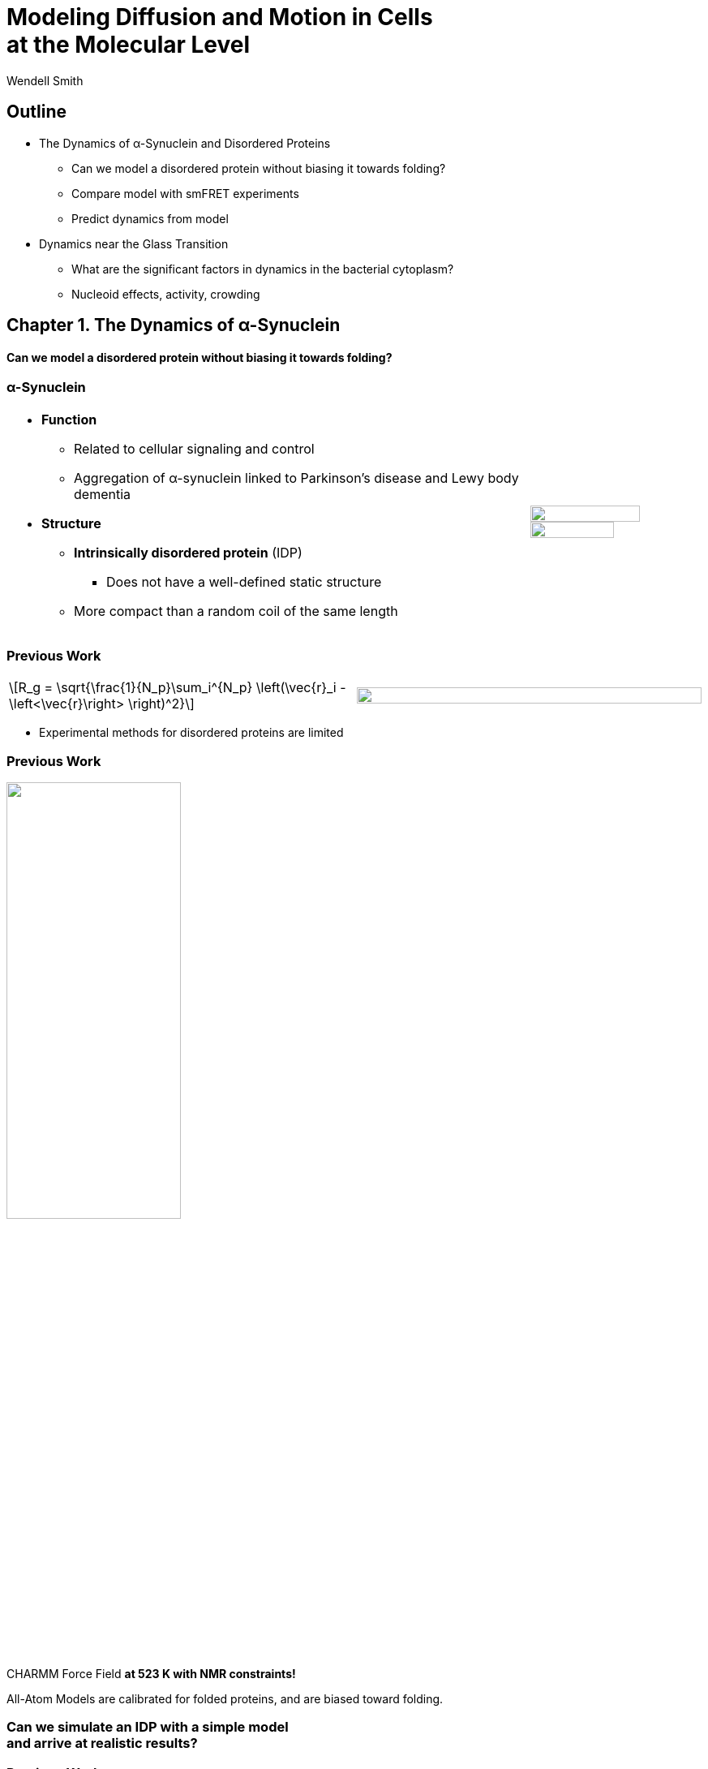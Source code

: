 = Modeling Diffusion and Motion in Cells +++<br/>+++at the Molecular Level
Wendell Smith
:source-highlighter: pygments
:pygments-style: autumn
:revealjs_theme: simple
:revealjs_transition: none
:revealjs_width: 1280
:revealjs_height: 960
:revealjs_margin: 0.04
:revealjs_history: true
:revealjs_center: true
:revealjs_controls: false
:revealjs_progress: true
:revealjs_hideaddressbar: false
:revealjs_slidenumber: true
:revealjsdir: https://cdnjs.cloudflare.com/ajax/libs/reveal.js/3.2.0/
:customcss: custom.css
:stem: latexmath
:imagesdir: imgs

== Outline

- The Dynamics of α-Synuclein and Disordered Proteins
** Can we model a disordered protein without biasing it towards folding?
** Compare model with smFRET experiments
** Predict dynamics from model
- Dynamics near the Glass Transition
** What are the significant factors in dynamics in the bacterial cytoplasm?
** Nucleoid effects, activity, crowding

== Chapter 1. The Dynamics of α-Synuclein

[discrete]
==== Can we model a disordered protein without biasing it towards folding?

[.unpadded]
=== α-Synuclein 
[cols="<.^3a,^.^1a",grid="none",frame="none"]
|==================================
|
* *Function*
** Related to cellular signaling and control
** Aggregation of α-synuclein linked to Parkinson's disease and Lewy body dementia
* *Structure*
** *Intrinsically disordered protein* (IDP)
*** Does not have a well-defined static structure
** More compact than a random coil of the same length 

|
image::AA-tricolor-3.png["", 80%, title="", caption="", align=center]

image::AA-tricolor-2.png["", 70%, title="", caption="", align=center]

|==================================

=== Previous Work

[cols="<.^1a,^.^1a",grid="none",frame="none"]
|===
[latexmath]
++++
R_g = \sqrt{\frac{1}{N_p}\sum_i^{N_p} \left(\vec{r}_i - \left<\vec{r}\right> \right)^2}
++++

|
image::Rg-from-exp.svg["", 100%, title="", caption="", align=center]
|===

* Experimental methods for disordered proteins are limited

=== Previous Work


image::aS-P-of-Rg-Dedmon-2004.png["", 50%, title="", caption="", align=center]

[.fragment]
CHARMM Force Field *at 523 K with NMR constraints!*

[.fragment]
All-Atom Models are calibrated for folded proteins, and are biased toward folding.

[discrete,role="fragment"]
=== Can we simulate an IDP with a simple model+++<br/>+++and arrive at realistic results?

=== Previous Work

[cols="<.^5a,^.>3a",grid="none",frame="none"]
|==================================
|
* AMBER and CHARMM
** Standard protein force fields calibrated with crystal structures
** Tends to bias towards folding [cite:Mittag2007]
* ABSINTH, MARTINI
** General and coarse-grained
* Constrained models
** Based on specific experimental data
|
image::AA-tricolor-3.png["", 60%, title="", caption="", align=center]

image::AA-tricolor-springs.svg["", 80%, title="", caption="", align=center]
|==================================

== Methods for α-Synuclein

=== Molecular Dynamics Simulations

[cols="^.^2a,^.^1a",grid="none",frame="none"]
|==================================
|
. Start with particles at initial +
positions stem:[\vec{r}_i] and velocities stem:[\vec{v}_i]
. Calculate the forces on each particle, stem:[\vec{f}_i]
** This is where the model comes in!
. Integrate numerically:
+
[latexmath]
++++
\begin{align*}
\vec{r}_{i}(t + \delta t) & =\vec{r}_{i}(t) + \delta t\,\vec{v}_{i}(t) \\
\vec{v}_{i}(t + \delta t) & =\vec{v}_{i}(t) + \delta t\,\frac{1}{m_{i}}\vec{f}_{i}(t)
\end{align*}
++++
. Repeat Steps 2–3 for 3×10¹¹ times or so, and this follows Newton's equations:
+
[latexmath]
++++
\begin{align*}
\frac{d \vec{r}_{i}}{dt} & = \vec{v}_{i} \\
\frac{d \vec{v}_{i}}{dt} & = \frac{1}{m_{i}}\vec{f}_{i}(t)
\end{align*}
++++

|

video::f62_r0.mp4[options="autoplay,loop", width=100%]

video::idps_UA.mp4[options="autoplay,loop", width=120%]

|==================================

=== Molecular Dynamics Simulations

* Velocity Verlet for time reversibility and better energy conservation
* We integrated the Langevin equation, to simulate an implicit solvent:
+
[latexmath]
++++
\frac{d\vec{v}_{i}}{dt}=-\frac{1}{m_{i}}\vec{\nabla}_i U-\gamma \vec{v}_{i}+\sqrt{\frac{2\gamma k_{B}T}{m_i}}\Gamma\left(t\right)
++++
** stem:[-\gamma \vec{v}_{i}] is a drag term
** stem:[\Gamma\left(t\right)] provides a random force

=== Building a Model

[.unpadded]
[cols="^.^a,^.^a,^.^a",grid="none",frame="none"]
|==================================
| All-Atom
| United-Atom
| Coarse-Grained

| image::aS-AA-visual_converted.svg["", 100%, title="", caption="", align=center]
| image::aS-UA-visual_converted.svg["", 80%, title="", caption="", align=center]
| image::aS-CG-visual_converted.svg["", 100%, title="", caption="", align=center]
|==================================

=== Building a Model: Geometry

[cols="5*<.^1a",grid="all",frame="none"]
|==================================
| 2+s| All-Atom and United-Atom 2+s| Coarse-Grained
| | _Potential_ | _Parameters_ | _Potential_ | _Parameters_

| Bond Lengths and Angles
| Stiff Spring
| PDB Data
| Soft Spring
| AA and UA probabilities

| Dihedral Angles
| ω only
| ω = π
| stem:[\sum a_{n}\cos^{n}\phi]
| AA and UA probabilities

| Atom / Bead Sizes
| Lennard-Jones Repulsive (WCA)
| Refs. [cite:zhou_power_2012] and [cite:richards_interpretation_1974]
| Lennard-Jones Repulsive (WCA)
| stem:[\sigma=4.8\,Å], from stem:[R_{g}] of residues

////
| image::aS-AA-visual_converted.svg["", 100%, title="", caption="", align=center]
////

|==================================

=== Building a Model: Long-Range Interactions

[cols="2*<.<1a",grid="all",frame="none"]
|===
| Electrostatics | Hydrophobicity

|
[latexmath]
++++
V_{ij}^{\textrm{es}}=\frac{1}{4\pi\epsilon_{0}\epsilon}\frac{q_{i}q_{j}}{r_{ij}}e^{-\frac{r_{ij}}{\ell}}
++++

* Coulomb interaction
* Debye screening
* Uses partial charges

|
[latexmath]
++++
V_{ij}^{a}	\propto\left(\frac{\sigma^{a}}{R_{ij}}\right)^{12}-\left(\frac{\sigma^{a}}{R_{ij}}\right)^{6}	R_{ij}>2^{\frac{1}{6}}\sigma^{a}
++++

* Attractive Lennard-Jones potential between stem:[\mathsf{C_{\alpha}}] atoms
* Relative hydrophobicities from tables
* Overall energy scale *unknown*

[.fragment.alert]
* Define stem:[\alpha\equiv\frac{\textsf{Hydrophobicity Energy}}{\textsf{Electrostatics Energy}}]
** a unitless free parameter

|===

=== Full Model

video::idps_UA.mp4[options="autoplay,loop", height=100%]

== Results for α-Synuclein

=== Radius of Gyration (stem:[R_{g}])

[cols="^.^2a,<.^3a",grid="none",frame="none"]
|====
|
image::Rg_vs_alpha_converted.svg[]

|
* *Black Solid*: All-Atom
* +++<font color="#ED1E24"><b>Red Dashed</b></font>+++: United-Atom
* +++<font color="#5FC232"><b>Green Dotted</b></font>+++: Coarse-Grained
* +++<span style="background-color:#DEDEDE">Grey Area</span>+++: Experimental Results
** Average stem:[\left<R_g\right> \approx 33\,\textrm{Å}]

|
[latexmath]
++++
\alpha=\frac{\textrm{Hydrophobicity Strength}}{\textrm{Electrostatic Strength}}
++++
|

////
This is a comment to myself.
////

|====



=== smFRET

[discrete]
==== Single-Molecule Förster Resonance Energy Transfer

image::smfret_curve3.gif["", 50%, title="", caption="", align=center]

=== smFRET of α-synuclein

[.unpadded]
[cols="^a,^a,^a,^a",grid="none",frame="none"]
|==================================
| image::aS-Pairs-54-72.png["", 100%, title="", caption="", align=center]
| image::aS-Pairs-72-92.png["", 100%, title="", caption="", align=center]
| image::aS-Pairs-9-33.png["", 100%, title="", caption="", align=center]
| image::aS-Pairs-54-92.png["", 100%, title="", caption="", align=center]
| image::aS-Pairs-92-130.png["", 100%, title="", caption="", align=center]
| image::aS-Pairs-33-72.png["", 100%, title="", caption="", align=center]
| image::aS-Pairs-9-54.png["", 100%, title="", caption="", align=center]
| image::aS-Pairs-72-130.png["", 100%, title="", caption="", align=center]
| image::aS-Pairs-9-72.png["", 100%, title="", caption="", align=center]
| image::aS-Pairs-54-130.png["", 100%, title="", caption="", align=center]
| image::aS-Pairs-33-130.png["", 100%, title="", caption="", align=center]
| image::aS-Pairs-9-130.png["", 100%, title="", caption="", align=center]
|==================================

=== smFRET Comparison (United-Atom)

[cols="^.^3a,<.^3a",grid="none",frame="none"]
|====
|
image::ET_UA_dev_F.svg[]

|
* Black: *Experiment*
* +++<font color="#ED1E24">Red</font>+++: Geometry (Random Walk)
* +++<font color="#5FC232">Green</font>+++: Globule (stem:[\alpha \gg 1])
* +++<font color="#3B4BA7">Blue</font>+++: Electrostatics (stem:[\alpha = 0])
* +++<font color="#79359D">Purple</font>+++: Our Model (stem:[\alpha = 1.1])

|
[latexmath]
++++
F_{\textrm{eff}}=\left\langle \frac{1}{1+\left(\frac{R_{ij}}{R_{0}}\right)^{6}}\right\rangle
++++
|
|====

=== smFRET Comparison (Coarse-Grained)

[cols="^.^3a,<.^3a",grid="none",frame="none"]
|====
|
image::ET_CG_dev_F.svg[]

|
* Black: *Experiment*
* +++<font color="#ED1E24">Red</font>+++: Geometry (Random Walk)
* +++<font color="#5FC232">Green</font>+++: Globule (stem:[\alpha \gg 1])
* +++<font color="#3B4BA7">Blue</font>+++: Electrostatics (stem:[\alpha = 0])
* +++<font color="#79359D">Purple</font>+++: Our Model (stem:[\alpha = 1.1])

|
[latexmath]
++++
F_{\textrm{eff}}=\left\langle \frac{1}{1+\left(\frac{R_{ij}}{R_{0}}\right)^{6}}\right\rangle
++++
|
|====

=== smFRET Comparison

[.unpadded]
[cols="^.^a,^.^a",grid="cols",frame="none"]
|====
| United-Atom
| Coarse-Grained

|image::ET_UA_dev_F.svg["", 80%]
|image::ET_CG_dev_F.svg["", 80%]
|====

[.unpadded]
[cols="3*<.^a",grid="none",frame="none"]
|====
|
* *Black: Experiment*
* *+++<font color="#79359D">Purple</font>+++: Our Model*

|
* +++<font color="#ED1E24">Red</font>+++: Geometry
* +++<font color="#3B4BA7">Blue</font>+++: Electrostatics

|
* +++<font color="#5FC232">Green</font>+++: Globule

|====

=== Comparison to Constrained Simulations

[.unpadded]
[cols="^.^1a,^.^1a",grid="none",frame="none"]
|====

| image::AA-tricolor-springs.svg["", 40%, title="", caption=""]
|
+++<font color="red"><b>◼ Red Squares</b></font>+++: Our simulation

+++<font color="blue"><b>▲ Blue Triangles</b></font>+++: Constrained simulation

◼ *Closed*: Constrained pairs

◻ *Open*: Unconstrained pairs

////
■□▲△●○
////

| image::Rij-means.svg["", 60%, caption="", title="Average distance between pair i–j"]
| image::Rij-stddevs.svg["", 60%, caption="", title="Standard deviation between pair i–j"]


|====

=== Conclusion


* We can use a simple, 2-term model to study the conformational dynamics of α-synuclein calibrated to experiments
* This model accurately predicts experimental results
* The structure of α-synuclein is intermediate between a random walk and a collapsed globule


== Chapter 2. Disordered Proteins

[discrete]
==== Can we extend this model to other disordered proteins, and use it to understand their dynamics?

=== Disordered Proteins

[.unpadded]
[cols="^.^1a,<.^1a",grid="none",frame="none"]
|====
| Charge vs. Hydrophobicity
|

| image::qvh_converted.svg["", 80%]

|
+++<font color="#B2DF8A"><b>● Green Circles</b></font>+++: Known IDPs

+++<font color="#CAB2D6"><b>◻ Purple Squares</b></font>+++: Folded Proteins

|
[.note]
Absolute value of the electric charge per residue _Q_ +
versus the hydrophobicity per residue _H_
|

|====

* Uversky et al. [cite:uversky_why_2000] showed that charge and hydrophobicity +
were predictors of disordered proteins
* They drew a line at stem:[Q=2.785H-1.151]

=== smFRET Comparisons

////
[cols="^.^2a,^.^1a",grid="none",frame="none"]
|===
| image::smFRET_4idps_converted.svg["", 100%]
| image::smFRET-tau_converted.svg["", 100%]
|===
////


[cols="2*^.^a",grid="none",frame="none"]
|===
2+^|
image::smFRET_5idps.svg["", 90%]

|
* *Black: Experiment*
* *+++<font color="#E41A1C">Red</font>+++: Our Model*

|
* +++<font color="#984EA3">Purple</font>+++: Just Hydrophobicity
* +++<font color="#377EB8">Blue</font>+++: Just Electrostatics

|===

=== Radius of Gyration (stem:[R_g])

[.unpadded]
[cols="<.<1a,<.^1a",grid="none",frame="none"]
|===
|
image::rgs_idps_converted.svg["", 100%]

|

* *Black*: Experiment
* +++<font color="#4DAF4A">Green</font>+++: Our Model
* +++<font color="#377EB8">Blue</font>+++: Electrostatics
* +++<font color="#984EA3">Purple</font>+++: Hydrophobicity

|===

=== Radius of Gyration (stem:[R_g]) Scaling

[cols="<.<1a,<.^1a",grid="none",frame="none"]
|===
| 
[latexmath]
++++
R_g(N_p) = \sqrt{\frac{1}{N_p}\sum_i^{N_p} \left(\vec{r}_i - \left<\vec{r}\right> \right)^2}
++++
|
stem:[R_g(n)] is calculated over portions of the protien of length _n_ and averaged over time

| image::rgs_idps_converted.svg["", 90%]
| image::CG-Rg-loglog.svg["", 100%]

^| Radius of gyration of 5 proteins
^| Scaling of partial stem:[R_g] with chemical distance
|===

=== Radius of Gyration Scaling

[.unpadded]
[cols="<.<1a,<.^1a",grid="none",frame="none"]
|===
| image::CG-Rg-scaling-IDPdist_converted.svg["", 100%]
| image::CG-Rg-loglog.svg["", 100%]

^| Scaling exponent _ν_ with distance _d_ from charge-hydrophobicity line
^| Scaling of partial stem:[R_g] with chemical distance
|===

=== Conclusion

* This model can extend to other disordered proteins
* Hydrophobicity plays a very strong role in IDP dynamics, +
with electrostatics relevant to some proteins
* We can use the average hydrophobicity and charge of residues +
to predict the overall dynamics of IDPs

== Chapter 3. Dynamics near the Glass Transition

[discrete]
==== What are the significant factors in dynamics in the bacterial cytoplasm?

////
** _Polydispersity: particles of very different sizes_
////

=== Dynamics in Cells

* Cells are full of large molecules, which may have an effect on particle dynamics
* These macromolecules may take up anywhere from 5% to 40% of volume
** Including bound water, these estimates could go as high as 50% to 60%, well into the glass transition region for hard spheres
* Sub-diffusive and non-Gaussian behavior has been observed in particle motions in the cytoplasm

=== Dynamics in Cells

[.unpadded]
[cols="^.<1a,^.^1a",grid="none",frame="none",width=80%]
|===
2+^.<|
Diffusion of a large, fluorescent protein (GFP-μNS) in the cytoplasm of _Escherichea Coli_

2+^|
image::parry_fig3AB.svg["", 90%]

| Wild-type
| Inactive metabolism

2+|

[.note]
GFP-μNS is the avian reovirus protein μNS attached to Green Fluorescent Protein

[.note]
Colors represent particle size. Figure from Parry et al. [cite:parry_bacterial_2014]
|===

* None of these tracks is diffusive (slope 1)
* Small particles behave differently than large particles
* Metabolic activity has a significant effect on particle dynamics


////
== 3.1 Highly Bidisperse Packings

[cols="3*^.^1a",grid="none",frame="none", width=80%]
|===
| image::n600_r1.3_m0.1_s9_P1e-6.png["", 100%]
| image::n600_r1.6_m0.27_s22_P1e-6.png["", 100%]
| image::n600_r2_m0.12_s26_P1e-6.png["", 100%]

| image::n600_r5_m0.1_s121_P1e-6.png["", 100%]
| image::n600_r5_m0.27_s62_P1e-6.png["", 100%]
| image::n600_r5_m0.4_s128_P1e-6.png["", 100%]
|===
////

== Nucleoid Effects

image::nucleoid-cartoon.svg["",60%, caption="", title=""]

* Bacterial DNA aggregates in the "nucleoid" region
* How does this affect dynamics?

=== Nucleoid Effects

[cols="6*^1a",grid="none",frame="none", width=80%, options=""]
|===
6+| *Locations of GFP-μNS particles*

2+| image::SCdata_hist2.svg["",100%, caption="", title="60 nm diameter"]
2+| image::SCdata_hist6.svg["",100%, caption="", title="95 nm diameter"]
2+| image::SCdata_hist8.svg["",100%, caption="", title="150 nm diameter"]

6+| 
[.note]
Data from Ivan Tsurovtsev, Jacobs-Wagner laboratory

3+| _Dark: more GFP-μNS_
3+| _Light: less GFP-μNS_

6+|
GFP-μNS particles are excluded from the nucleoid region

|===

////
=== Models

[cols="^.^2a,<.^2a",grid="none",frame="none"]
|===
2+s| Hard Nucleoid
| image::SCinners-tracks.svg["",100%, caption="", title=""]
| Model the nucleoid as an excluded volume region, which particles can go around

2+s| Soft Nucleoid
| image::SCforces-tracks.svg["",100%, caption="", title=""]
| Derive a potential along the _x_-axis to "push" particles out of the nucleoid

|===
////

=== Models

[cols="^a,^a",grid="none",frame="none",options="header"]
|===
| Hard Nucleoid | Soft Nucleoid

| image::SCinners-cartoon.svg["",100%, caption="", title=""]
| image::SCforces-cartoon.svg["",100%, caption="", title=""]

<| Model the nucleoid as an excluded volume region, which particles can go around
<| Derive a potential along the _x_-axis to "push" particles out of the nucleoid

|===

=== Hard Nucleoid Results

[cols="^.^2a,<.^2a",grid="none",frame="none"]
|===

| image::SCinner-MSDs.svg["",100%, caption="", title=""]

|

* Behavior is highly dependent on nucleoid size and particle size
** Large particles cannot travel from pole to pole
** Medium particles display intermediate behavior
** Small particles diffuse freely
|===

[.small]
_The hard nucleoid was modeled with a length of 2 μm and a radius of 0.7 μm (thin lines), 0.75 μm (medium lines), and 0.8 μm (thick lines)._

=== Soft Nucleoid Model

[cols="^.^2a,^.^2a",grid="none",frame="none"]
|===

| image::SCforces-potential.svg["",100%, caption="", title=""]
| image::SCforces-probabilities2.svg["",100%, caption="", title=""]

<.<|
Potential fitted to experimental data

<.<|
● Experimental data +
— Simulation result +
··· Theoretical probability from the Boltzmann distribution, stem:[P\left(x\right)\propto e^{-\frac{U\left(x\right)}{k_{B}T}}] +

|===

=== Soft Nucleoid Results

[cols="^.^2a,<.^2a",grid="none",frame="none"]
|===

| image::SCforces-MSDs.svg["",100%, caption="", title=""]

|

* All particles show slightly sub-diffusive behavior

|===

=== Conclusions

* The hard nucleoid model is very sensitive to particle size, and went from 
trapped to diffusive
* The soft nucleoid showed little sensitivity to particle size, with minimal sub-diffusive behavior
* A better model for the data shown earlier may require some combination of the two

== Activity in the Cell Cytoplasm

[.padtop]
* Metabolic activity shows a strong effect on cellular dynamics
** Is this a direct effect due to the chemical activity in the cytoplasm, or a secondary effect, e.g. increasing the crowding in the cell?

[.unpadded.padtop]
[cols="^.<1a,^.^1a",grid="none",frame="none",width=60%]
|===
2+^|
image::parry_fig3AB.svg["", 90%]

| Wild-type
| Inactive metabolism

2+| _Colors represent particle size_
|===

=== Previous Work

* Activity: “the ability of individual units to move actively by gaining kinetic energy from the environment”
* Applied to flocking and herding of animals, swimming microorganisms, Janus particles [cite:howse_selfmotile_2007], and more

=== Example: Janus Particles

* Particles that are *half* coated in platinum are placed in a hydrogen peroxide solution
* Platinum catalyzes a reaction, driving an osmotic gradient
* This leads to a molecular motor effect and increased diffusivity

image::janus-h202-traj.png[Janus particle trajectories, 75%, title="Janus Particle Trajectories in varying concentrations of H~2~O~2~", caption="", align=center]

=== Chemical Activity in Bacteria

How do we model metabolic activity in cells?

* Events are *stochastic* and *undirected*
* Metabolism in cells is fueled by *ATP*, which has an energy of stem:[20 k_B T]
* Events are no more rapid than *metabolism*, and do not increase cell temperature

=== Simulations

[cols="^a,^a",grid="none",frame="none"]
|==================================
|
* Simulate particles in a fluid undergoing Brownian motion
* Add activity with stochastic kicks of approximately stem:[20 k_B T]
* Vary density and kick frequency

|
video::f62_r20.mp4[options="autoplay,loop", float=right, width=100%]

|==================================


=== Simulations

[cols="^a,^a",grid="none",frame="none"]
|==================================
|
video::f62_r0.mp4[options="autoplay,loop", float=left, width=100%]

[discrete]
==== Without Activity
|
video::f62_r20.mp4[options="autoplay,loop", float=right, width=100%]

[discrete]
==== With Activity
|==================================

=== Results

[cols="^a,^a",grid="none",frame="none"]
|==================================
|
* At high frequencies, the kicks raise the temperature of the fluid
* At low frequencies, the energy is rapidly absorbed by the fluid and there is no effect
* This holds true over a range of densities and even with stem:[200 k_B T] kicks
|
image::randkick4H-MSD-cut-f0.63-R20-N40-e1000_cut.svg["", 100%, title="", caption="", align=center]
|==================================

=== Conclusion

Activity can only increase diffusion if it is *directed*, *continuous*, or at *physiologically unfeasible* frequencies or energies

== Next Steps

Without activity, what effects do we have left?

video::f62_r20.mp4[options="autoplay,loop", float=right, width=40%]

=== Crowding

How does purely exclusive-volume crowding affect dynamics?

=== Glassy Dynamics: The Ultimate Crowd

[cols="^.^3a,^.^2a",grid="none",frame="none"]
|===
|
* Glassy dynamics occur at high densities when time-scales for large particle displacements start to diverge
* Systems with attractive potentials show glassy dynamics, and hard spheres display them in a limited density range

| 

video::floater_micro_rearrange.mp4[options="loop,autoplay", height=100%]

|===

=== Glassy Dynamics

[cols="^.^4a,^.^2a",grid="none",frame="none"]
|===
|
image::hardspheresNs100_MSD.svg["", 100%, title="", caption="", align=center]

|
Packing Fraction:

[latexmath]
++++
\phi = \frac{\textrm{volume of particles}}{\textrm{volume of box}}
++++

|===

=== Cooperative Relaxation Model

[cols="^.^2a,^.^3a",grid="none",frame="none"]
|===
| image::demo-caging-labeled.svg["", 100%, title="", caption="", align=center]
| video::floater_micro_rearrange.mp4[options="loop", height=100%]

2+|
Cooperative Relaxation Model:: particle movement in a glass requires the cooperative motion of multiple particles, and the size of the region involved in such cooperative motion diverges as the glass transition is approached

|===

=== What is the evidence for the cooperative relaxation model?

=== Evidence for Caging

[cols="^.^a,^.^a",grid="none",frame="none"]
|===
| image::hs_steps_F0.57.svg["", 100%, title="", caption="", align=center]
| image::hs_steps_F0.59.svg["", 100%, title="", caption="", align=center]
|===

=== Dynamical Heterogeneities

A common measure for dynamical heterogeneities is stem:[\alpha_2]:
[latexmath]
++++
\alpha_{2}\left(\Delta t\right)=\frac{3\left\langle \Delta r\left(\Delta t\right)^{4}\right\rangle }{5\left\langle \Delta r\left(\Delta t\right)^{2}\right\rangle ^{2}}-1
++++

[cols="^.^a,^.^a",grid="none",frame="none"]
|===
| stem:[\alpha_{2} \approx 0] for Gaussian distributions
| stem:[\alpha_{2} ⪆ 1] for Bimodal distributions
|===


=== Dynamical Heterogeneities

[.unpadded]
[cols="^.^9a,^.^10a",grid="none",frame="none"]
|===
| stem:[\alpha_2] for stem:[N=100]
| Maximal stem:[\alpha_2] for various stem:[N]

| image::hardspheresNs100_a2.svg["", 80%, title="", caption="", align=center]
| image::hardspheresNs_a2.svg["", 80%, title="", caption="", align=center]

|===

[.small]
Unrelaxed simulations are shown with dotted lines.

=== Conclusions

* Some evidence for the cooperative relaxation model can be seen in the distribution of step sizes for hard spheres
* Large values of stem:[\alpha_2] are not limited to attractive interactions, and can be seen in hard spheres at high densities

== Summary

* The dynamics of disordered proteins can be accurately modeled with a simple 2-term potential calibrated to experimental data
* The complicated dynamics inside cells observed in experiments may be linked to the presence of the nucleoid, polydispersity, and crowding (caging) behavior, but active matter is an unlikely candidate

=== Acknowledgments

* My Committee!
* Corey, Mark, and the O'Hern Lab
* Our collaborators from the Rhoades lab and the Jacobs-Wagner lab
* The many great teachers I have had
* My family and my wife

=== Bibliography

[bibliography]

== Extra Slides

=== All-Atom and United-Atom Geometry

[.unpadded]
[cols="<.^3a,^.^2a",grid="none",frame="none"]
|==================================
|
* Bond lengths and angles held constant (with a stiff spring)
** angles and lengths taken from an average over 800 known crystal structures
* "Atoms" treated as hard-spheres that cannot overlap
** Repulsive Lennard-Jones potential

| image::LJ-repulsive-new.svg["", 100%, title="", caption="", align=center]

[.small]
2 Carbon atoms with centers at a distance stem:[r_{ij}] from each other

++++
<small>
\[
V_{ij}^{r}=\begin{cases}
4\epsilon_{r}\left[ \left( \frac{ \sigma^{r}}{r_{ij}} \right)^{12} - \left(\frac{\sigma^{r}}{r_{ij}} \right)^{6}\right] + \epsilon_{r} & r_{ij} < 2^{1/6} \sigma^{r}\\
0 & r_{ij} > 2^{1/6} \sigma^{r}
\end{cases}
\]
</small>
++++

|==================================

=== All-Atom Geometry

[cols="^.^a,^.^a",grid="none",frame="none",width=80%]
|==================================
| All-Atom
| PDB Structures

| image::ramachandranAA_converted.svg["", 100%, title="", caption="", align=center]
| image::rama-Dunbrack-scatter_idpconvert.svg["", 85%, title="", caption="", align=center]
|==================================

[.note]
Zhou et al. [cite:zhou_power_2012] provided atom sizes calibrated to a hard sphere model

=== United-Atom Geometry

[.unpadded]
[cols="^.^a,^.^a",grid="none",frame="none",width=80%]
|==================================
| United-Atom
| PDB Structures

| image::rama09_converted.svg["", 100%, title="", caption="", align=center]
| image::rama-Dunbrack-scatter_idpconvert.svg["", 85%, title="", caption="", align=center]
|==================================

[.note]
Richards et al. [cite:richards_interpretation_1974] provided atom sizes calibrated to calculate packing densities; we multiplied by 0.9

=== Coarse-Grained Model Geometry

[cols="<.^2a,^.^1a",grid="none",frame="none"]
|==================================
| 
* Each monomer represents one residue — many atoms
** "Bond" lengths and angles
** Dihedral angles
* _Don't calibrate to the crystal structures!_
* Calibrated to united-atom and all-atom geometry

| image::aS-CG-visual_converted.svg["", 100%, title="", caption="", align=center]
|==================================

=== Electrostatics

[latexmath]
++++
V_{ij}^{\textrm{es}}=\frac{1}{4\pi\epsilon_{0}\epsilon}\frac{q_{i}q_{j}}{r_{ij}}e^{ - \frac{r_{ij}}{\ell}}
++++

[cols="<.^3a,^2a",grid="none",frame="none"]
|==================================
|
* stem:[\epsilon] is the permittivity of water
* stem:[e^{-\frac{r_{ij}}{\ell}}] gives the Coulomb screening, because we have a 150 mM salt concentration
** Debye length stem:[\ell = 9\,\textrm{Å}]
* Use partial charges for atoms

| image::ES-potential-new.svg["", 100%, title="Screened Coulomb Potential", caption="", align=center]
|==================================

=== Hydrophobicity

[latexmath]
++++
V_{ij}^{a}=\begin{cases}
-\epsilon_{a}\lambda_{ij} & R_{ij}>2^{1/6}\sigma^{a}\\
4\epsilon_{a}\lambda_{ij}\left[\left(\frac{\sigma^{a}}{R_{ij}}\right)^{12}-\left(\frac{\sigma^{a}}{R_{ij}}\right)^{6}\right] & R_{ij}<2^{1/6}\sigma^{a}
\end{cases}
++++

[.unpadded]
[cols="<.^3a,^.^2a",grid="none",frame="none"]
|==================================
|
* Lennard-Jones potential
* stem:[\epsilon_{a}] is a parameter we need to determine
* stem:[\lambda_{ij}] is the relative hydrophobicity
* stem:[\sigma_{a}=4.8\,\textrm{Å}] is the average size of a residue

| image::LJ-attract-new.svg["", 100%, title="Hydrophobicity Potential", caption="", align=center]
|==================================


=== Hydrophobicity Scales

[.unpadded]
[cols="^.^1a,<.^1a",grid="none",frame="none"]
|===
|
image::hphobscales.svg["", 100%]

|
* Hydrophobicity is a complex interaction that does not map simply onto experimental measurements
* Several groups have devised separate scales for evaluating hydrophobicity

| Hydrophobicity per Residue
|
|===


=== Hydrophobicity Models

////
TODO: Maybe reshow the hydrophobicity potential?
////

[cols="2a,3a,4a,3a,2a",grid="none",frame="none"]
|===
5+^|
image::hydromodels_converted.svg["", 60%]

|
|

[%hardbreaks,role="small"]
*Scales*
*1-* Kyte-Doolittle [cite:Kyte1982]
*2-* Monera [cite:monera_relationship_1995]
*3-* Average of 7 scales

|

[%hardbreaks,role="small"]
*Mixing Rule*
*-1* Arithmetic mean stem:[h_{ij}=\frac{h_{i}+h_{j}}{2}]
*-2* Geometric mean stem:[h_{ij}=\sqrt{h_{i} h_{j}}]
*-3* Maximum stem:[h_{ij}=\max(h_{i},h_{j})]

|

[%hardbreaks,role="small"]
*Protein*
+++<font color="#E41A1C">Red</font>+++: αS
+++<font color="#377EB8">Blue</font>+++: βS
+++<font color="#4DAF4A">Green</font>+++: γS
+++<font color="#984EA3">Purple</font>+++: ProTα
+++<font color="#FF7F00">Orange</font>+++: MAPT
|
|===
